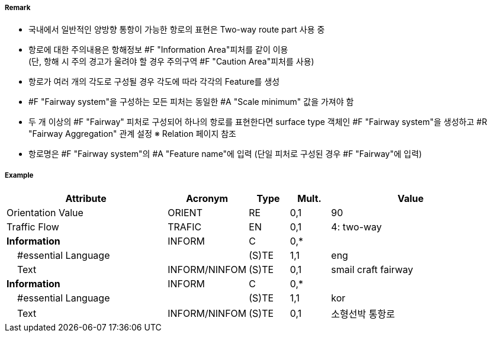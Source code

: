 // tag::Fairway[]
===== Remark

- 국내에서 일반적인 양방향 통항이 가능한 항로의 표현은 Two-way route part 사용 중
- 항로에 대한 주의내용은 항해정보 #F "Information Area"피처를 같이 이용 +  
   (단, 항해 시 주의 경고가 울려야 할 경우 주의구역 #F "Caution Area"피처를 사용)
- 항로가 여러 개의 각도로 구성될 경우 각도에 따라 각각의 Feature를 생성
- #F "Fairway system"을 구성하는 모든 피처는 동일한 #A "Scale minimum" 값을 가져야 함
- 두 개 이상의 #F "Fairway" 피처로 구성되어 하나의 항로를 표현한다면 surface type 객체인 #F "Fairway system"을 생성하고 #R "Fairway Aggregation" 관계 설정
   ※ Relation 페이지 참조
- 항로명은 #F "Fairway system"의 #A "Feature name"에 입력 (단일 피처로 구성된 경우 #F "Fairway"에 입력)

===== Example
[cols="20,10,5,5,20", options="header"]
|===
|Attribute |Acronym |Type |Mult. |Value

|Orientation Value|ORIENT|RE|0,1| 90 
|Traffic Flow|TRAFIC|EN|0,1| 4: two-way 
|**Information**|INFORM|C|0,*| 
|    #essential Language||(S)TE|1,1| eng
|    Text|INFORM/NINFOM|(S)TE|0,1| smail craft fairway
|**Information**|INFORM|C|0,*| 
|    #essential Language||(S)TE|1,1| kor
|    Text|INFORM/NINFOM|(S)TE|0,1| 소형선박 통항로
|===

// end::Fairway[]
